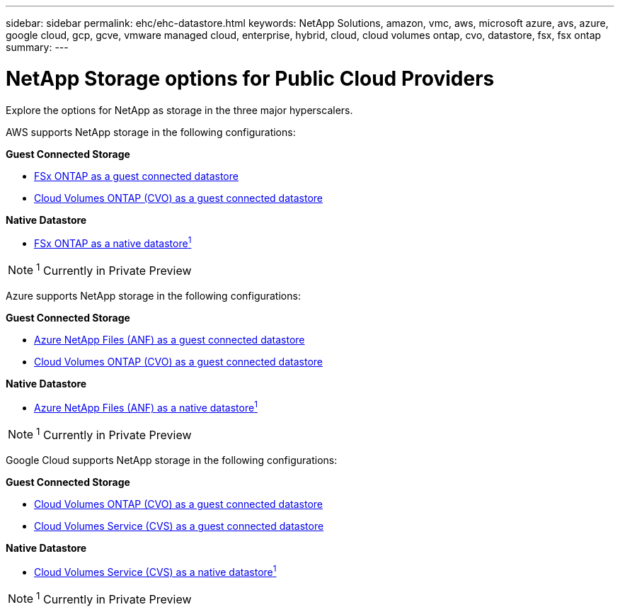 ---
sidebar: sidebar
permalink: ehc/ehc-datastore.html
keywords: NetApp Solutions, amazon, vmc, aws, microsoft azure, avs, azure, google cloud, gcp, gcve, vmware managed cloud, enterprise, hybrid, cloud, cloud volumes ontap, cvo, datastore, fsx, fsx ontap
summary:
---

= NetApp Storage options for Public Cloud Providers
:hardbreaks:
:nofooter:
:icons: font
:linkattrs:
:imagesdir: ./../media/

[.lead]
Explore the options for NetApp as storage in the three major hyperscalers.

//***********************************
//* AWS DataStore Support           *
//***********************************

// tag::aws-datastore[]

AWS supports NetApp storage in the following configurations:

*Guest Connected Storage*

* link:aws-fsx-ontap-guest.html[FSx ONTAP as a guest connected datastore]
* link:aws-cvo-guest.html[Cloud Volumes ONTAP (CVO) as a guest connected datastore]

*Native Datastore*

* link:aws-fsx-ontap-native.html[FSx ONTAP as a native datastore^1^]

NOTE: ^1^ Currently in Private Preview

// end::aws-datastore[]

//***********************************
//* Azure Datastore Support         *
//***********************************

// tag::azure-datastore[]

Azure supports NetApp storage in the following configurations:

*Guest Connected Storage*

* link:azure-anf-guest.html[Azure NetApp Files (ANF) as a guest connected datastore]
* link:azure-cvo-guest.html[Cloud Volumes ONTAP (CVO) as a guest connected datastore]

*Native Datastore*

* link:https://azure.microsoft.com/en-us/updates/azure-netapp-files-datastores-for-azure-vmware-solution-is-coming-soon/[Azure NetApp Files (ANF) as a native datastore^1^]

NOTE: ^1^ Currently in Private Preview

// end::azure-datastore[]

//***********************************
//* Google Cloud Datastore Support  *
//***********************************

// tag::gcp-datastore[]

Google Cloud supports NetApp storage in the following configurations:

*Guest Connected Storage*

* link:gcp-cvo-guest.html[Cloud Volumes ONTAP (CVO) as a guest connected datastore]
* link:gcp-cvs-guest.html[Cloud Volumes Service (CVS) as a guest connected datastore]

*Native Datastore*

* link:https://www.netapp.com/google-cloud/google-cloud-vmware-engine-registration/[Cloud Volumes Service (CVS) as a native datastore^1^]

NOTE: ^1^ Currently in Private Preview

// end::gcp-datastore[]
